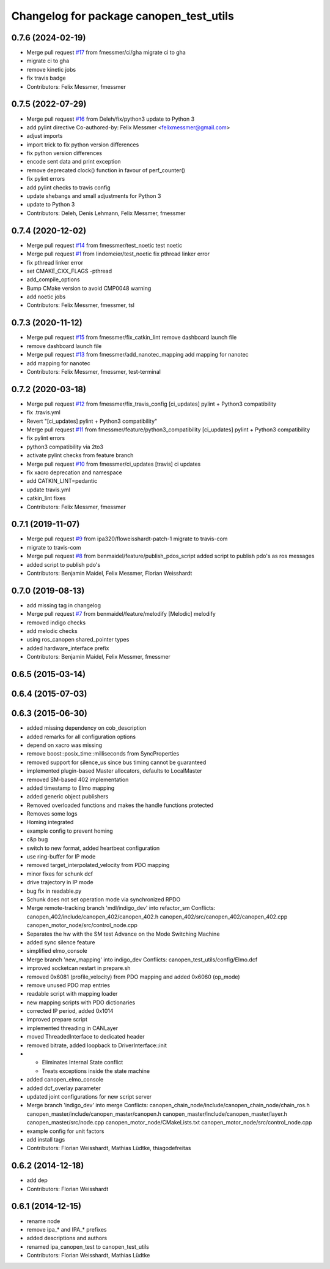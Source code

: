 ^^^^^^^^^^^^^^^^^^^^^^^^^^^^^^^^^^^^^^^^
Changelog for package canopen_test_utils
^^^^^^^^^^^^^^^^^^^^^^^^^^^^^^^^^^^^^^^^

0.7.6 (2024-02-19)
------------------
* Merge pull request `#17 <https://github.com/ipa320/canopen_test_utils/issues/17>`_ from fmessmer/ci/gha
  migrate ci to gha
* migrate ci to gha
* remove kinetic jobs
* fix travis badge
* Contributors: Felix Messmer, fmessmer

0.7.5 (2022-07-29)
------------------
* Merge pull request `#16 <https://github.com/ipa320/canopen_test_utils/issues/16>`_ from Deleh/fix/python3
  update to Python 3
* add pylint directive
  Co-authored-by: Felix Messmer <felixmessmer@gmail.com>
* adjust imports
* import trick to fix python version differences
* fix python version differences
* encode sent data and print exception
* remove deprecated clock() function in favour of perf_counter()
* fix pylint errors
* add pylint checks to travis config
* update shebangs and small adjustments for Python 3
* update to Python 3
* Contributors: Deleh, Denis Lehmann, Felix Messmer, fmessmer

0.7.4 (2020-12-02)
------------------
* Merge pull request `#14 <https://github.com/ipa320/canopen_test_utils/issues/14>`_ from fmessmer/test_noetic
  test noetic
* Merge pull request `#1 <https://github.com/ipa320/canopen_test_utils/issues/1>`_ from lindemeier/test_noetic
  fix pthread linker error
* fix pthread linker error
* set CMAKE_CXX_FLAGS -pthread
* add_compile_options
* Bump CMake version to avoid CMP0048 warning
* add noetic jobs
* Contributors: Felix Messmer, fmessmer, tsl

0.7.3 (2020-11-12)
------------------
* Merge pull request `#15 <https://github.com/ipa320/canopen_test_utils/issues/15>`_ from fmessmer/fix_catkin_lint
  remove dashboard launch file
* remove dashboard launch file
* Merge pull request `#13 <https://github.com/ipa320/canopen_test_utils/issues/13>`_ from fmessmer/add_nanotec_mapping
  add mapping for nanotec
* add mapping for nanotec
* Contributors: Felix Messmer, fmessmer, test-terminal

0.7.2 (2020-03-18)
------------------
* Merge pull request `#12 <https://github.com/ipa320/canopen_test_utils/issues/12>`_ from fmessmer/fix_travis_config
  [ci_updates] pylint + Python3 compatibility
* fix .travis.yml
* Revert "[ci_updates] pylint + Python3 compatibility"
* Merge pull request `#11 <https://github.com/ipa320/canopen_test_utils/issues/11>`_ from fmessmer/feature/python3_compatibility
  [ci_updates] pylint + Python3 compatibility
* fix pylint errors
* python3 compatibility via 2to3
* activate pylint checks from feature branch
* Merge pull request `#10 <https://github.com/ipa320/canopen_test_utils/issues/10>`_ from fmessmer/ci_updates
  [travis] ci updates
* fix xacro deprecation and namespace
* add CATKIN_LINT=pedantic
* update travis.yml
* catkin_lint fixes
* Contributors: Felix Messmer, fmessmer

0.7.1 (2019-11-07)
------------------
* Merge pull request `#9 <https://github.com/ipa320/canopen_test_utils/issues/9>`_ from ipa320/floweisshardt-patch-1
  migrate to travis-com
* migrate to travis-com
* Merge pull request `#8 <https://github.com/ipa320/canopen_test_utils/issues/8>`_ from benmaidel/feature/publish_pdos_script
  added script to publish pdo's as ros messages
* added script to publish pdo's
* Contributors: Benjamin Maidel, Felix Messmer, Florian Weisshardt

0.7.0 (2019-08-13)
------------------
* add missing tag in changelog
* Merge pull request `#7 <https://github.com/ipa320/canopen_test_utils/issues/7>`_ from benmaidel/feature/melodify
  [Melodic] melodify
* removed indigo checks
* add melodic checks
* using ros_canopen shared_pointer types
* added hardware_interface prefix
* Contributors: Benjamin Maidel, Felix Messmer, fmessmer

0.6.5 (2015-03-14)
------------------

0.6.4 (2015-07-03)
------------------

0.6.3 (2015-06-30)
------------------
* added missing dependency on cob_description
* added remarks for all configuration options
* depend on xacro was missing
* remove boost::posix_time::milliseconds from SyncProperties
* removed support for silence_us since bus timing cannot be guaranteed
* implemented plugin-based Master allocators, defaults to LocalMaster
* removed SM-based 402 implementation
* added timestamp to Elmo mapping
* added generic object publishers
* Removed overloaded functions and makes the handle functions protected
* Removes some logs
* Homing integrated
* example config to prevent homing
* c&p bug
* switch to new format, added heartbeat configuration
* use ring-buffer for IP mode
* removed target_interpolated_velocity from PDO mapping
* minor fixes for schunk dcf
* drive trajectory in IP mode
* bug fix in readable.py
* Schunk does not set operation mode via synchronized RPDO
* Merge remote-tracking branch 'mdl/indigo_dev' into refactor_sm
  Conflicts:
  canopen_402/include/canopen_402/canopen_402.h
  canopen_402/src/canopen_402/canopen_402.cpp
  canopen_motor_node/src/control_node.cpp
* Separates the hw with the SM test
  Advance on the Mode Switching Machine
* added sync silence feature
* simplified elmo_console
* Merge branch 'new_mapping' into indigo_dev
  Conflicts:
  canopen_test_utils/config/Elmo.dcf
* improved socketcan restart in prepare.sh
* removed 0x6081 (profile_velocity) from PDO mapping and added 0x6060 (op_mode)
* remove unused PDO map entries
* readable script with mapping loader
* new mapping scripts with PDO dictionaries
* corrected IP period, added 0x1014
* improved prepare script
* implemented threading in CANLayer
* moved ThreadedInterface to dedicated header
* removed bitrate, added loopback to DriverInterface::init
* * Eliminates Internal State conflict
  * Treats exceptions inside the state machine
* added canopen_elmo_console
* added dcf_overlay parameter
* updated joint configurations for new script server
* Merge branch 'indigo_dev' into merge
  Conflicts:
  canopen_chain_node/include/canopen_chain_node/chain_ros.h
  canopen_master/include/canopen_master/canopen.h
  canopen_master/include/canopen_master/layer.h
  canopen_master/src/node.cpp
  canopen_motor_node/CMakeLists.txt
  canopen_motor_node/src/control_node.cpp
* example config for unit factors
* add install tags
* Contributors: Florian Weisshardt, Mathias Lüdtke, thiagodefreitas

0.6.2 (2014-12-18)
------------------
* add dep
* Contributors: Florian Weisshardt

0.6.1 (2014-12-15)
------------------
* rename node
* remove ipa_* and IPA_* prefixes
* added descriptions and authors
* renamed ipa_canopen_test to canopen_test_utils
* Contributors: Florian Weisshardt, Mathias Lüdtke
